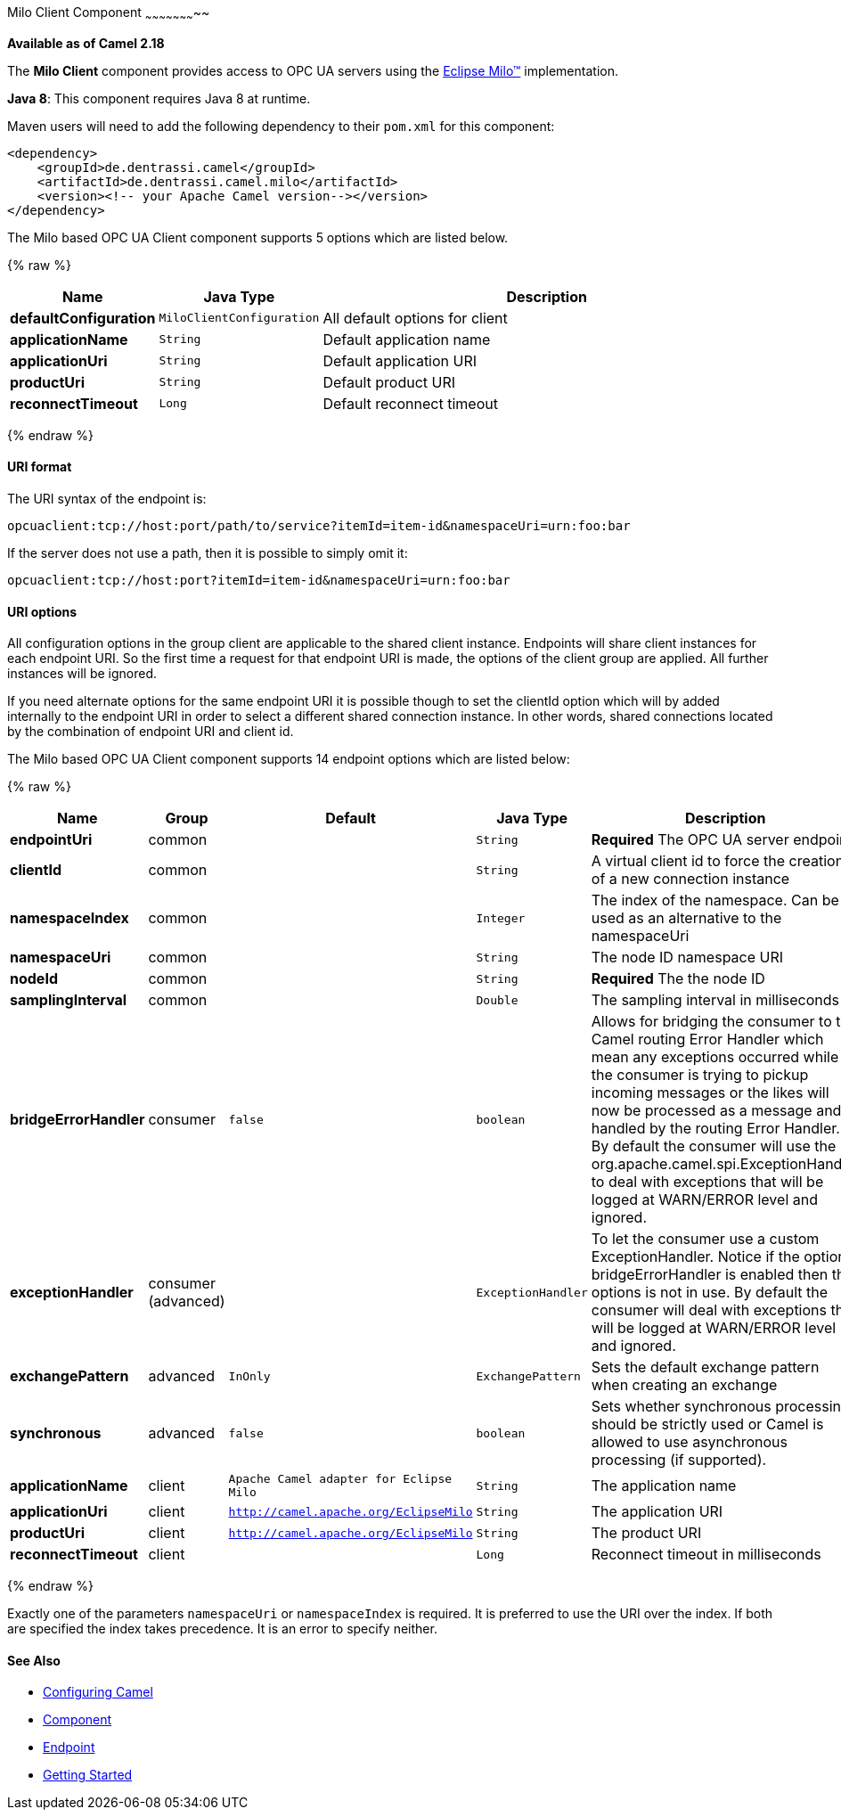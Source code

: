 [[MiloClient-MiloClientComponent]]

Milo Client Component
~~~~~~~~~~~~~~~~~~~~~~~

*Available as of Camel 2.18*

The *Milo Client* component provides access to OPC UA servers using the
http://eclipse.org/milo[Eclipse Milo™] implementation.

*Java 8*: This component requires Java 8 at runtime. 

Maven users will need to add the following dependency to their `pom.xml`
for this component:

[source,xml]
------------------------------------------------------------
<dependency>
    <groupId>de.dentrassi.camel</groupId>
    <artifactId>de.dentrassi.camel.milo</artifactId>
    <version><!-- your Apache Camel version--></version>
</dependency>
------------------------------------------------------------


// component options: START
The Milo based OPC UA Client component supports 5 options which are listed below.



{% raw %}
[width="100%",cols="2s,1m,8",options="header"]
|=======================================================================
| Name | Java Type | Description
| defaultConfiguration | MiloClientConfiguration | All default options for client
| applicationName | String | Default application name
| applicationUri | String | Default application URI
| productUri | String | Default product URI
| reconnectTimeout | Long | Default reconnect timeout
|=======================================================================
{% endraw %}
// component options: END


[[MiloClient-URIformat]]
URI format
^^^^^^^^^^

The URI syntax of the endpoint is: 

[source]
------------------------
opcuaclient:tcp://host:port/path/to/service?itemId=item-id&namespaceUri=urn:foo:bar
------------------------

If the server does not use a path, then it is possible to simply omit it:

------------------------
opcuaclient:tcp://host:port?itemId=item-id&namespaceUri=urn:foo:bar
------------------------

[[MiloClient-URIOptions]]
URI options
^^^^^^^^^^^

All configuration options in the group +client+ are applicable to the shared client instance. Endpoints
will share client instances for each endpoint URI. So the first time a request for that endpoint URI is
made, the options of the +client+ group are applied. All further instances will be ignored.

If you need alternate options for the same endpoint URI it is possible though to set the +clientId+ option
which will by added internally to the endpoint URI in order to select a different shared connection instance.
In other words, shared connections located by the combination of endpoint URI and client id.

// endpoint options: START
The Milo based OPC UA Client component supports 14 endpoint options which are listed below:

{% raw %}
[width="100%",cols="2s,1,1m,1m,5",options="header"]
|=======================================================================
| Name | Group | Default | Java Type | Description
| endpointUri | common |  | String | *Required* The OPC UA server endpoint
| clientId | common |  | String | A virtual client id to force the creation of a new connection instance
| namespaceIndex | common |  | Integer | The index of the namespace. Can be used as an alternative to the namespaceUri
| namespaceUri | common |  | String | The node ID namespace URI
| nodeId | common |  | String | *Required* The the node ID
| samplingInterval | common |  | Double | The sampling interval in milliseconds
| bridgeErrorHandler | consumer | false | boolean | Allows for bridging the consumer to the Camel routing Error Handler which mean any exceptions occurred while the consumer is trying to pickup incoming messages or the likes will now be processed as a message and handled by the routing Error Handler. By default the consumer will use the org.apache.camel.spi.ExceptionHandler to deal with exceptions that will be logged at WARN/ERROR level and ignored.
| exceptionHandler | consumer (advanced) |  | ExceptionHandler | To let the consumer use a custom ExceptionHandler. Notice if the option bridgeErrorHandler is enabled then this options is not in use. By default the consumer will deal with exceptions that will be logged at WARN/ERROR level and ignored.
| exchangePattern | advanced | InOnly | ExchangePattern | Sets the default exchange pattern when creating an exchange
| synchronous | advanced | false | boolean | Sets whether synchronous processing should be strictly used or Camel is allowed to use asynchronous processing (if supported).
| applicationName | client | Apache Camel adapter for Eclipse Milo | String | The application name
| applicationUri | client | http://camel.apache.org/EclipseMilo | String | The application URI
| productUri | client | http://camel.apache.org/EclipseMilo | String | The product URI
| reconnectTimeout | client |  | Long | Reconnect timeout in milliseconds
|=======================================================================
{% endraw %}
// endpoint options: END

Exactly one of the parameters `namespaceUri` or `namespaceIndex` is required. It is preferred to use the URI over the index. If both are specified the index takes precedence. It is an error to specify neither.

[[MiloClient-SeeAlso]]
See Also
^^^^^^^^

* link:configuring-camel.html[Configuring Camel]
* link:component.html[Component]
* link:endpoint.html[Endpoint]
* link:getting-started.html[Getting Started]

